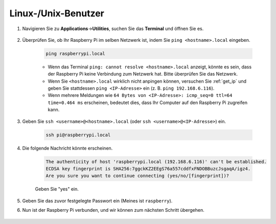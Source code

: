 .. _remote_linux:

Linux-/Unix-Benutzer
==========================

#. Navigieren Sie zu **Applications**->\ **Utilities**, suchen Sie das **Terminal** und öffnen Sie es.

    .. image:: img/image21.png
        :align: center

#. Überprüfen Sie, ob Ihr Raspberry Pi im selben Netzwerk ist, indem Sie ``ping <hostname>.local`` eingeben.

    .. code-block:: shell

        ping raspberrypi.local

    .. image:: img/mac-ping.png
        :width: 550
        :align: center

    * Wenn das Terminal ``ping: cannot resolve <hostname>.local`` anzeigt, könnte es sein, dass der Raspberry Pi keine Verbindung zum Netzwerk hat. Bitte überprüfen Sie das Netzwerk.
    * Wenn Sie ``<hostname>.local`` wirklich nicht anpingen können, versuchen Sie :ref:`get_ip` und geben Sie stattdessen ``ping <IP-Adresse>`` ein (z. B. ``ping 192.168.6.116``).
    * Wenn mehrere Meldungen wie ``64 Bytes von <IP-Adresse>: icmp_seq=0 ttl=64 time=0.464 ms`` erscheinen, bedeutet dies, dass Ihr Computer auf den Raspberry Pi zugreifen kann.

#. Geben Sie ``ssh <username>@<hostname>.local`` (oder ``ssh <username>@<IP-Adresse>``) ein.

    .. code-block:: shell

        ssh pi@raspberrypi.local

#. Die folgende Nachricht könnte erscheinen.

    .. code-block::

        The authenticity of host 'raspberrypi.local (192.168.6.116)' can't be established.
        ECDSA key fingerprint is SHA256:7ggckKZ2EEgS76a557cddfxFNDOBBuzcJsgaqA/igz4.
        Are you sure you want to continue connecting (yes/no/[fingerprint])? 

    Geben Sie "yes" ein.

    .. image:: img/mac-ssh-login.png
        :width: 550
        :align: center

#. Geben Sie das zuvor festgelegte Passwort ein (Meines ist ``raspberry``).

#. Nun ist der Raspberry Pi verbunden, und wir können zum nächsten Schritt übergehen.

    .. image:: img/mac-ssh-terminal.png
        :width: 550
        :align: center
